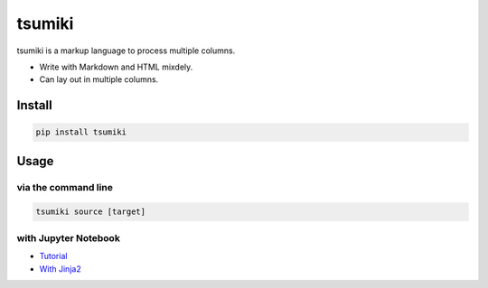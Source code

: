 =======
tsumiki
=======

tsumiki is a markup language to process multiple columns.

* Write with Markdown and HTML mixdely.  
* Can lay out in multiple columns.

Install
=======

.. code-block:: bash

   pip install tsumiki

Usage
=====

via the command line
--------------------

.. code-block:: bash

   tsumiki source [target]

with Jupyter Notebook
---------------------

* `Tutorial <http://nbviewer.jupyter.org/github/drillan/tsumiki/blob/master/examples/Tutorial.ipynb>`_
* `With Jinja2 <http://nbviewer.jupyter.org/github/drillan/tsumiki/blob/master/examples/jinja2_template.ipynb>`_

